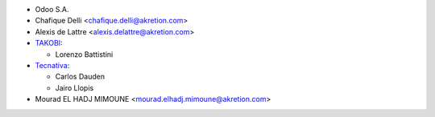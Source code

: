 * Odoo S.A.
* Chafique Delli <chafique.delli@akretion.com>
* Alexis de Lattre <alexis.delattre@akretion.com>
* `TAKOBI <https://takobi.online>`_:

  * Lorenzo Battistini
* `Tecnativa <https://www.tecnativa.com>`_:

  * Carlos Dauden
  * Jairo Llopis
* Mourad EL HADJ MIMOUNE <mourad.elhadj.mimoune@akretion.com>
